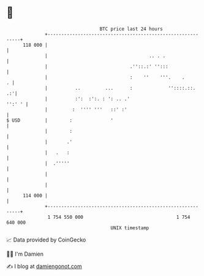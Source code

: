 * 👋

#+begin_example
                                     BTC price last 24 hours                    
                 +------------------------------------------------------------+ 
         118 000 |                                                            | 
                 |                                     .. . .                 | 
                 |                              .''::.:' '':::                | 
                 |                              :    ''    '''.    .        . | 
                 |          ..         ...      :             ''::::.::.   .:'| 
                 |          :':  :':. : ': .. .'                       '':' ' | 
                 |         :  '''' '''   ::' :'                               | 
   $ USD         |        :              '                                    | 
                 |        :                                                   | 
                 |       .'                                                   | 
                 |   .   :                                                    | 
                 |  .'''''                                                    | 
                 |                                                            | 
                 |                                                            | 
         114 000 |                                                            | 
                 +------------------------------------------------------------+ 
                  1 754 550 000                                  1 754 640 000  
                                         UNIX timestamp                         
#+end_example
📈 Data provided by CoinGecko

🧑‍💻 I'm Damien

✍️ I blog at [[https://www.damiengonot.com][damiengonot.com]]
